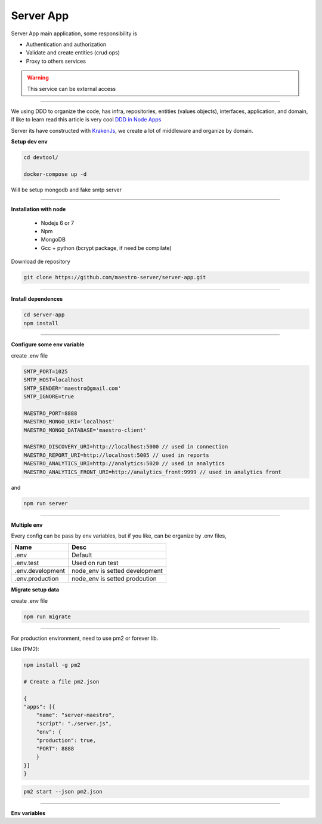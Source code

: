 Server App
----------

Server App main application, some responsibility is 

- Authentication and authorization
- Validate and create entities (crud ops)
- Proxy to others services

.. Warning::
	This service can be external access

----------

We using DDD to organize the code, has infra, repositories, entities (values objects), interfaces, application, and domain, if like to learn read this article is very cool `DDD in Node Apps <https://blog.codeminer42.com/nodejs-and-good-practices-354e7d763626>`_ 

.. image:: ../../_static/screen/fluxo_data.png

Server its have constructed with `KrakenJs <http://krakenjs.com/>`_, we create a lot of middleware and organize by domain.

**Setup dev env**

.. code-block:: bash

    cd devtool/

    docker-compose up -d

Will be setup mongodb and fake smtp server

----------

**Installation with node**

    - Nodejs 6 or 7
    - Npm
    - MongoDB
    - Gcc + python (bcrypt package, if need be compilate)

Download de repository

.. code-block:: bash

    git clone https://github.com/maestro-server/server-app.git

----------

**Install  dependences**

.. code-block:: bash

    cd server-app
    npm install

----------

**Configure some env variable**

create .env file

.. code-block:: bash

    SMTP_PORT=1025
    SMTP_HOST=localhost
    SMTP_SENDER='maestro@gmail.com'
    SMTP_IGNORE=true

    MAESTRO_PORT=8888
    MAESTRO_MONGO_URI='localhost'
    MAESTRO_MONGO_DATABASE='maestro-client'

    MAESTRO_DISCOVERY_URI=http://localhost:5000 // used in connection
    MAESTRO_REPORT_URI=http://localhost:5005 // used in reports
    MAESTRO_ANALYTICS_URI=http://analytics:5020 // used in analytics
    MAESTRO_ANALYTICS_FRONT_URI=http://analytics_front:9999 // used in analytics front

and

.. code-block:: bash

    npm run server

----------

**Multiple env**

Every config can be pass by env variables, but if you like, can be organize by .env files,

=================== ================================
       Name                     Desc                                             
=================== ================================
 .env                Default
 .env.test           Used on run test
 .env.development    node_env is setted development
 .env.production     node_env is setted prodcution
=================== ================================

**Migrate setup data**

create .env file

.. code-block:: bash

    npm run migrate

----------

For production environment, need to use pm2 or forever lib.

Like (PM2):

.. code-block:: bash

    npm install -g pm2

    # Create a file pm2.json

    {
    "apps": [{
        "name": "server-maestro",
        "script": "./server.js",
        "env": {
        "production": true,
        "PORT": 8888
        }
    }]
    }

.. code-block:: bash

    pm2 start --json pm2.json

----------

**Env variables**

================================== ========================== =============================== 
            Env Variables                   Example                   Description                          
================================== ========================== ===============================
 MAESTRO_PORT                       8888                                                                   
 NODE_ENV                           development|production                                                 
 MAESTRO_MONGO_URI                  localhost                  DB string connection
 MAESTRO_MONGO_DATABASE             maestro-client             Database name
 MAESTRO_SECRETJWT                  XXXX                       Secret key - session                                            
 MAESTRO_SECRETJWT_FORGOT           XXXX                       Secret key - forgot request                                            
 MAESTRO_SECRET_CRYPTO_FORGOT       XXXX                       Secret key - forgot content
 MAESTRO_SECRETJWT_PUBLIC_ANALYTICS XXXX                       Secret key - public shared                                        
 MAESTRO_DISCOVERY_URL              http://localhost:5000      Url discovery-app (flask)                   
 MAESTRO_REPORT_URL                 http://localhost:5005      Url reports-app (flask)
 MAESTRO_ANALYTICS_URI              http://localhost:5020      Url Analytics-app (flask)     
 MAESTRO_ANALYTICS_FRONT_URI        http://localhost:9999      Url Analytics Front-app (node)

 MAESTRO_TIMEOUT                    1000                       Timeout micro service request
 SMTP_PORT                          1025                                                                   
 SMTP_HOST                          localhost                                                              
 SMTP_SENDER                        myemail@XXXX                                                      
 SMTP_IGNORE                        true|false
 SMTP_USETSL                        true|false
 SMTP_USERNAME
 SMTP_PASSWORD                                                            
 AWS_ACCESS_KEY_ID                  XXXX                                                                   
 AWS_SECRET_ACCESS_KEY              XXXX                                                                   
 AWS_DEFAULT_REGION                 us-east-1                                                              
 AWS_S3_BUCKET_NAME                 maestroserver              Bucket name                                            
 MAESTRO_UPLOAD_TYPE                S3 or Local                Upload mode                                 
 LOCAL_DIR                          /public/static/            Where files will be uploaded
 PWD                                $rootDirectory             PWD process
================================== ========================== ===============================
